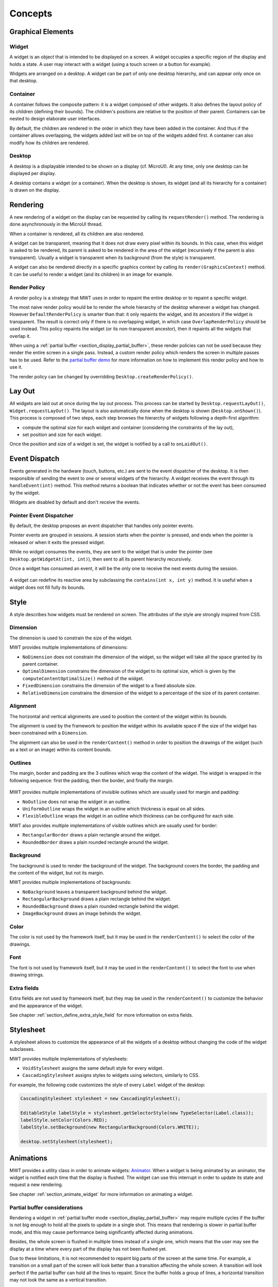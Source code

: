 Concepts
============

Graphical Elements
------------------

.. figure:: images/hierarchy.png
   :alt: MWT Hierarchy
   :align: center

Widget
~~~~~~

A widget is an object that is intended to be displayed on a screen. A widget occupies a specific region of the display and holds a state. A user may interact with a widget (using a touch screen or a button for example).

Widgets are arranged on a desktop. A widget can be part of only one desktop hierarchy, and can appear only once on that desktop.

Container
~~~~~~~~~

A container follows the composite pattern: it is a widget composed of other widgets. It also defines the layout policy of its children (defining their bounds). The children's positions are relative to the position of their parent.
Containers can be nested to design elaborate user interfaces.

By default, the children are rendered in the order in which they have been added in the container. And thus if the container allows overlapping, the widgets added last will be on top of the widgets added first. A container can also modify how its children are rendered.

Desktop
~~~~~~~

A desktop is a displayable intended to be shown on a display (cf. MicroUI). At any time, only one desktop can be displayed per display.

A desktop contains a widget (or a container). When the desktop is shown, its widget (and all its hierarchy for a container) is drawn on the display.

Rendering
---------

A new rendering of a widget on the display can be requested by calling its ``requestRender()`` method. The rendering is done asynchronously in the MicroUI thread.

When a container is rendered, all its children are also rendered.

A widget can be transparent, meaning that it does not draw every pixel within its bounds. In this case, when this widget is asked to be rendered, its parent is asked to be rendered in the area of the widget (recursively if the parent is also transparent). Usually a widget is transparent when its background (from the style) is transparent.

A widget can also be rendered directly in a specific graphics context by calling its ``render(GraphicsContext)`` method. It can be useful to render a widget (and its children) in an image for example.

.. _section_render_policy:

Render Policy
~~~~~~~~~~~~~

A render policy is a strategy that MWT uses in order to repaint the entire desktop or to repaint a specific widget.

The most naive render policy would be to render the whole hierarchy of the desktop whenever a widget has changed. However ``DefaultRenderPolicy`` is smarter than that: it only repaints the widget, and its ancestors if the widget is transparent. The result is correct only if there is no overlapping widget, in which case  ``OverlapRenderPolicy`` should be used instead. This policy repaints the widget (or its non-transparent ancestor), then it repaints all the widgets that overlap it.

When using a :ref:`partial buffer <section_display_partial_buffer>`, these render policies can not be used because they render the entire screen in a single pass. Instead, a custom render policy which renders the screen in multiple passes has to be used. Refer to the `partial buffer demo <https://github.com/MicroEJ/Demo-PartialBuffer>`__ for more information on how to implement this render policy and how to use it.

The render policy can be changed by overridding ``Desktop.createRenderPolicy()``.

.. _section_layout_process:

Lay Out
-------

All widgets are laid out at once during the lay out process. This process can be started by ``Desktop.requestLayOut()``, ``Widget.requestLayOut()``. The layout is also automatically done when the desktop is shown (``Desktop.onShown()``). This process is composed of two steps, each step browses the hierarchy of widgets following a depth-first algorithm:

- compute the optimal size for each widget and container (considering the constraints of the lay out),
- set position and size for each widget.

Once the position and size of a widget is set, the widget is notified by a call to ``onLaidOut()``.

Event Dispatch
--------------

Events generated in the hardware (touch, buttons, etc.) are sent to the event dispatcher of the desktop. It is then responsible of sending the event to one or several widgets of the hierarchy. A widget receives the event through its ``handleEvent(int)`` method. This method returns a boolean that indicates whether or not the event has been consumed by the widget.

Widgets are disabled by default and don't receive the events.

Pointer Event Dispatcher
~~~~~~~~~~~~~~~~~~~~~~~~

By default, the desktop proposes an event dispatcher that handles only pointer events.

Pointer events are grouped in sessions. A session starts when the pointer is pressed, and ends when the pointer is released or when it exits the pressed widget.

While no widget consumes the events, they are sent to the widget that is under the pointer (see ``Desktop.getWidgetAt(int, int)``), then sent to all its parent hierarchy recursively.

Once a widget has consumed an event, it will be the only one to receive the next events during the session.

.. figure:: images/pointerEventDispatcherFlow.png
   :alt: Pointer Event Dispatcher Flow
   :align: center

A widget can redefine its reactive area by subclassing the ``contains(int x, int y)`` method. It is useful when a widget does not fill fully its bounds.

.. Add an example such as a circular slider or an analog watchface.

Style
-----

A style describes how widgets must be rendered on screen. The attributes of the style are strongly inspired from CSS.

Dimension
~~~~~~~~~

The dimension is used to constrain the size of the widget.

MWT provides multiple implementations of dimensions:

- ``NoDimension`` does not constrain the dimension of the widget, so the widget will take all the space granted by its parent container.
- ``OptimalDimension`` constrains the dimension of the widget to its optimal size, which is given by the ``computeContentOptimalSize()`` method of the widget.
- ``FixedDimension`` constrains the dimension of the widget to a fixed absolute size.
- ``RelativeDimension`` constrains the dimension of the widget to a percentage of the size of its parent container.

Alignment
~~~~~~~~~

The horizontal and vertical alignments are used to position the content of the widget within its bounds.

The alignment is used by the framework to position the widget within its available space if the size of the widget has been constrained with a ``Dimension``.

The alignment can also be used in the ``renderContent()`` method in order to position the drawings of the widget (such as a text or an image) within its content bounds.

Outlines
~~~~~~~~

The margin, border and padding are the 3 outlines which wrap the content of the widget. The widget is wrapped in the following sequence: first the padding, then the border, and finally the margin.

.. figure:: images/boxmodel.png
   :alt: Box model
   :align: center

MWT provides multiple implementations of invisible outlines which are usually used for margin and padding:

- ``NoOutline`` does not wrap the widget in an outline.
- ``UniformOutline`` wraps the widget in an outline which thickness is equal on all sides.
- ``FlexibleOutline`` wraps the widget in an outline which thickness can be configured for each side.

MWT also provides multiple implementations of visible outlines which are usually used for border:

- ``RectangularBorder`` draws a plain rectangle around the widget.
- ``RoundedBorder`` draws a plain rounded rectangle around the widget.

Background
~~~~~~~~~~

The background is used to render the background of the widget.
The background covers the border, the padding and the content of the widget, but not its margin.

MWT provides multiple implementations of backgrounds:

- ``NoBackground`` leaves a transparent background behind the widget.
- ``RectangularBackground`` draws a plain rectangle behind the widget.
- ``RoundedBackground`` draws a plain rounded rectangle behind the widget.
- ``ImageBackground`` draws an image behinds the widget.

Color
~~~~~

The color is not used by the framework itself, but it may be used in the ``renderContent()`` to select the color of the drawings.

Font
~~~~

The font is not used by framework itself, but it may be used in the ``renderContent()`` to select the font to use when drawing strings.

Extra fields
~~~~~~~~~~~~

Extra fields are not used by framework itself, but they may be used in the ``renderContent()`` to customize the behavior and the appearance of the widget.

See chapter :ref:`section_define_extra_style_field` for more information on extra fields.

Stylesheet
----------

A stylesheet allows to customize the appearance of all the widgets of a desktop without changing the code of the widget subclasses.

MWT provides multiple implementations of stylesheets:

- ``VoidStylesheet`` assigns the same default style for every widget.
- ``CascadingStylesheet`` assigns styles to widgets using selectors, similarly to CSS.

For example, the following code customizes the style of every ``Label`` widget of the desktop:

.. code-block:: Java

	CascadingStylesheet stylesheet = new CascadingStylesheet();

	EditableStyle labelStyle = stylesheet.getSelectorStyle(new TypeSelector(Label.class));
	labelStyle.setColor(Colors.RED);
	labelStyle.setBackground(new RectangularBackground(Colors.WHITE));

	desktop.setStylesheet(stylesheet);

.. _section_animations:

Animations
----------

MWT provides a utility class in order to animate widgets: `Animator <https://repository.microej.com/javadoc/microej_5.x/apis/ej/mwt/animation/Animator.html>`_.
When a widget is being animated by an animator, the widget is notified each time that the display is flushed. The widget can use this interrupt in order to update its state and request a new rendering.

See chapter :ref:`section_animate_widget` for more information on animating a widget.

Partial buffer considerations
~~~~~~~~~~~~~~~~~~~~~~~~~~~~~

Rendering a widget in :ref:`partial buffer mode <section_display_partial_buffer>` may require multiple cycles if the buffer is not big enough to hold all the pixels to update in a single shot.
This means that rendering is slower in partial buffer mode, and this may cause performance being significantly affected during animations.

Besides, the whole screen is flushed in multiple times instead of a single one, which means that the user may see the display at a time where every part of the display has not been flushed yet.

Due to these limitations, it is not recommended to repaint big parts of the screen at the same time.
For example, a transition on a small part of the screen will look better than a transition affecting the whole screen.
A transition will look perfect if the partial buffer can hold all the lines to repaint.
Since the buffer holds a group of lines, a horizontal transition may not look the same as a vertical transition.

Desktop and widget states
-------------------------

Desktop and widgets pass through different states. Once created, they can be attached, then they can be shown.

A desktop is attached automatically as soon as it is shown on the display.
It can also be attached manually by calling ``Desktop.setAttached()``. It could be used to render the desktop (and its widgets) on an image for example.

A widget is considered as attached when it is contained by a desktop that is attached.

In the same way, by default, a widget is shown when its desktop is shown. But for optimization purpose, a container can control when its children are shown or hidden. A typical use case is when the widgets are moved outside the display.

Once a widget is attached, it means that it is ready to be shown (for instance, the necessary resources are allocated). In other words, once attached a widget is ready to be rendered (on an image or on the display).

Once a widget is shown, it means that it is intended to be rendered on the display. While shown, it may start a periodic refresh or an animation.

.. figure:: images/showSequence.png
   :alt: Show Sequence
   :align: center

The following sections will present several ways to customize and extend the framework to better fit your needs.

..
   | Copyright 2008-2020, MicroEJ Corp. Content in this space is free 
   for read and redistribute. Except if otherwise stated, modification 
   is subject to MicroEJ Corp prior approval.
   | MicroEJ is a trademark of MicroEJ Corp. All other trademarks and 
   copyrights are the property of their respective owners.
